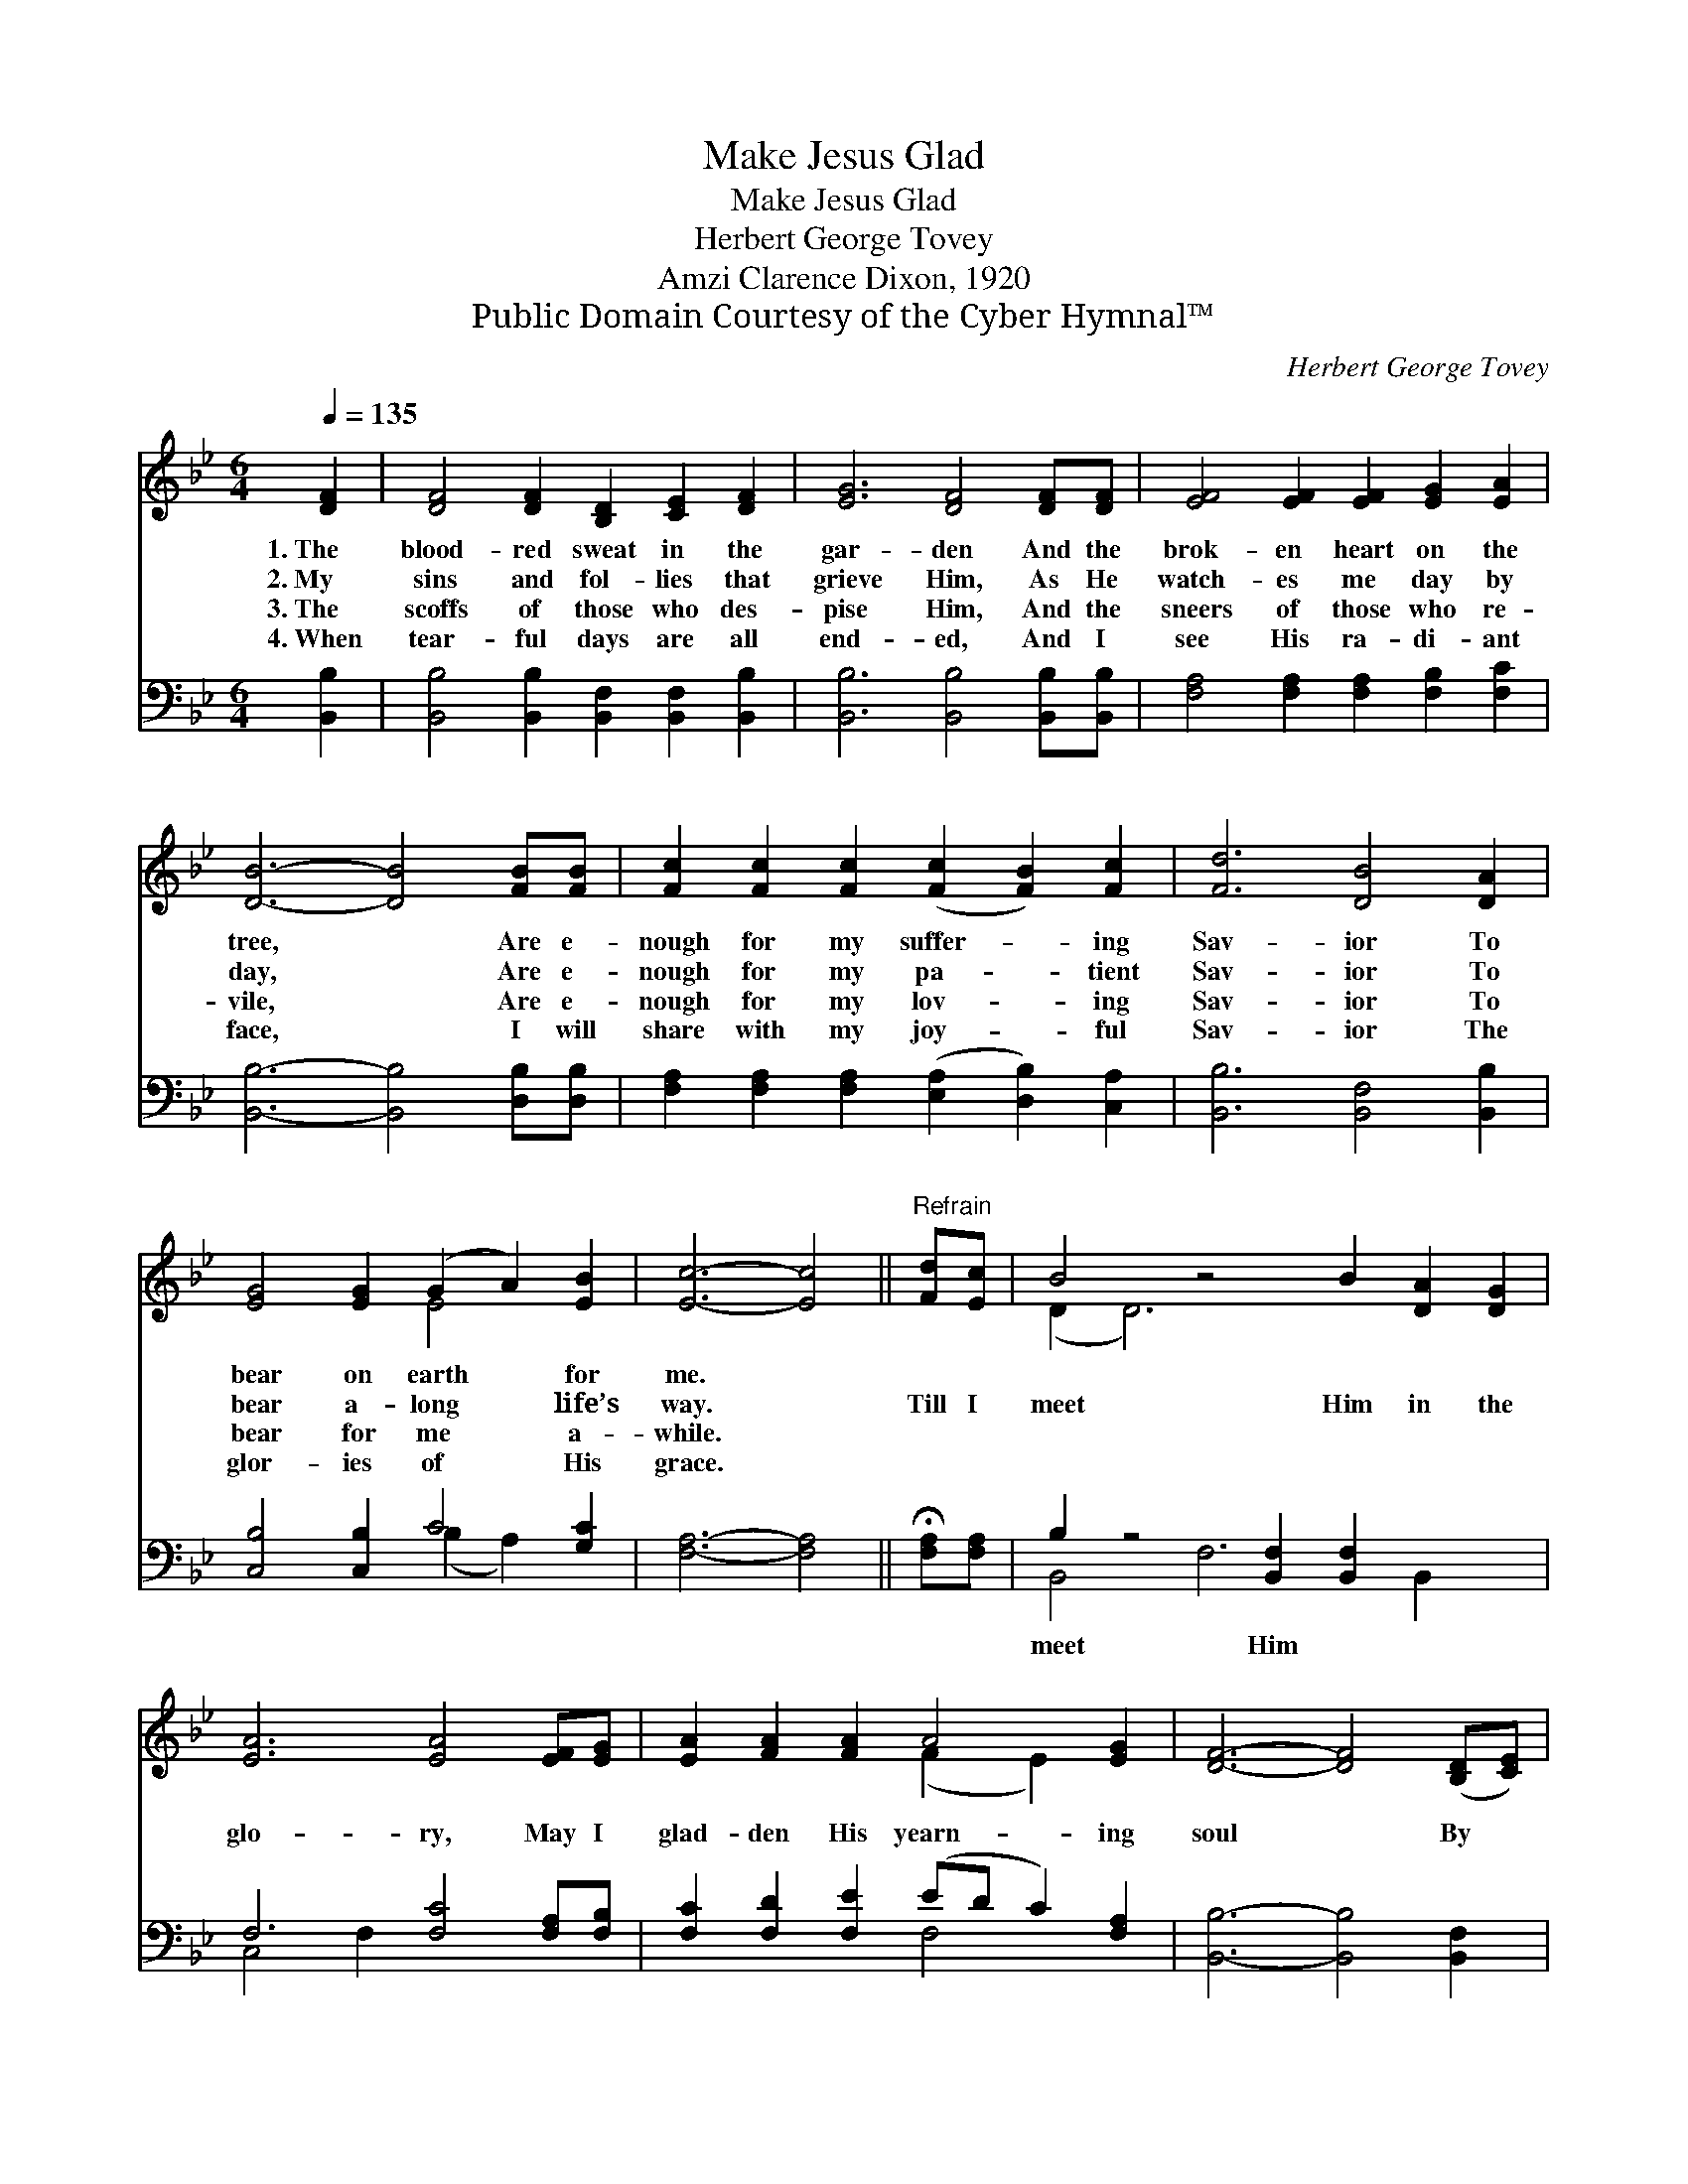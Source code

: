 X:1
T:Make Jesus Glad
T:Make Jesus Glad
T:Herbert George Tovey
T:Amzi Clarence Dixon, 1920
T:Public Domain Courtesy of the Cyber Hymnal™
C:Herbert George Tovey
Z:Public Domain
Z:Courtesy of the Cyber Hymnal™
%%score ( 1 2 ) ( 3 4 )
L:1/8
Q:1/4=135
M:6/4
K:Bb
V:1 treble 
V:2 treble 
V:3 bass 
V:4 bass 
V:1
 [DF]2 | [DF]4 [DF]2 [B,D]2 [CE]2 [DF]2 | [EG]6 [DF]4 [DF][DF] | [EF]4 [EF]2 [EF]2 [EG]2 [EA]2 | %4
w: 1.~The|blood- red sweat in the|gar- den And the|brok- en heart on the|
w: 2.~My|sins and fol- lies that|grieve Him, As He|watch- es me day by|
w: 3.~The|scoffs of those who des-|pise Him, And the|sneers of those who re-|
w: 4.~When|tear- ful days are all|end- ed, And I|see His ra- di- ant|
 [DB]6- [DB]4 [FB][FB] | [Fc]2 [Fc]2 [Fc]2 ([Fc]2 [FB]2) [Fc]2 | [Fd]6 [DB]4 [DA]2 | %7
w: tree, * Are e-|nough for my suffer- * ing|Sav- ior To|
w: day, * Are e-|nough for my pa- * tient|Sav- ior To|
w: vile, * Are e-|nough for my lov- * ing|Sav- ior To|
w: face, * I will|share with my joy- * ful|Sav- ior The|
 [EG]4 [EG]2 (G2 A2) [EB]2 | [Ec]6- [Ec]4 ||"^Refrain" [Fd][Ec] | B4 z4 B2 [DA]2 [DG]2 | %11
w: bear on earth * for|me. *|||
w: bear a- long * life’s|way. *|Till I|meet Him in the|
w: bear for me * a-|while. *|||
w: glor- ies of * His|grace. *|||
 [EA]6 [EA]4 [EF][EG] | [EA]2 [FA]2 [FA]2 A4 [EG]2 | [DF]6- [DF]4 ([B,D][CE]) | %14
w: |||
w: glo- ry, May I|glad- den His yearn- ing|soul * By *|
w: |||
w: |||
 [DF]2 [DG]2 [DA]2 (B2 A2) [FB]2 | [Ec]6 [EG]4 [^CG]2 | [DF]2 [DF]2 [FB]2 [=Ec]4 [_Ec]2 | %17
w: |||
w: bring- ing each day * to|Je- sus Some|wan- der- er from the|
w: |||
w: |||
 B6- [DB]4 |] %18
w: |
w: fold. *|
w: |
w: |
V:2
 x2 | x12 | x12 | x12 | x12 | x12 | x12 | x6 E4 x2 | x10 || x2 | (D2 D6) x6 | x12 | x6 (F2 E2) x2 | %13
 x12 | x6 D4 x2 | x12 | x12 | D4 E2 x4 |] %18
V:3
 [B,,B,]2 | [B,,B,]4 [B,,B,]2 [B,,F,]2 [B,,F,]2 [B,,B,]2 | [B,,B,]6 [B,,B,]4 [B,,B,][B,,B,] | %3
w: ~|~ ~ ~ ~ ~|~ ~ ~ ~|
 [F,A,]4 [F,A,]2 [F,A,]2 [F,B,]2 [F,C]2 | [B,,B,]6- [B,,B,]4 [D,B,][D,B,] | %5
w: ~ ~ ~ ~ ~|~ * ~ ~|
 [F,A,]2 [F,A,]2 [F,A,]2 ([E,A,]2 [D,B,]2) [C,A,]2 | [B,,B,]6 [B,,F,]4 [B,,B,]2 | %7
w: ~ ~ ~ ~ * ~|~ ~ ~|
 [C,B,]4 [C,B,]2 C4 [G,C]2 | [F,A,]6- [F,A,]4 || !fermata![F,A,][F,A,] | %10
w: ~ ~ ~ ~|~ *|~ ~|
 B,2 z4 [B,,F,]2 [B,,F,]2 x4 | F,6 [F,C]4 [F,A,][F,B,] | [F,C]2 [F,D]2 [F,E]2 (ED C2) [F,A,]2 | %13
w: meet Him ~|~ ~ ~ ~|~ ~ ~ ~ * * ~|
 [B,,B,]6- [B,,B,]4 [B,,F,]2 | [B,,B,]2 [B,,B,]2 [B,,B,]2 (F,2 B,2) [D,B,]2 | %15
w: ~ * ~|~ ~ ~ ~ * ~|
 [E,G,]6 [E,B,]4 [=E,B,]2 | [F,B,]2 [F,B,]2 [D,B,]2 [C,B,]4 [F,A,]2 | B,4 G,2 [B,,F,]4 |] %18
w: ~ ~ ~|~ ~ ~ ~ ~|~ ~ ~|
V:4
 x2 | x12 | x12 | x12 | x12 | x12 | x12 | x6 (B,2 A,2) x2 | x10 || x2 | B,,4 F,6 B,,2 x2 | %11
 C,4 F,2 x6 | x6 F,4 x2 | x12 | x6 B,,4 x2 | x12 | x12 | B,,6- x4 |] %18

